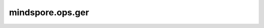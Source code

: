 mindspore.ops.ger
=================

.. py:function:: mindspore.ops.ger(input, other)

    计算输入一维Tensor `input` 与 `other` 的外积。如果 `input` shape为 :math:`(m,)` ，`other` shape为 :math:`(n,)` ，则输出的shape为 :math:`(m, n)` 。

    .. note::
        Ascend不支持float64数据格式的输入。

    参数：
        - **input** (Tensor) - 输入1-D Tensor，数据类型为float16、float32或float64。
        - **other** (Tensor) - 输入1-D Tensor，数据类型为float16、float32或float64，输入数据类型需和 `input` 保持一致。

    返回：
        Tensor，与 `input` 数据类型相同的输出Tensor。如果 `input` shape为 :math:`(m,)` ，`other` shape为 :math:`(n,)` ，则输出的shape为 :math:`(m, n)` 。

    异常：
        - **TypeError** - `input` 或 `other` 不是一维Tensor。
        - **TypeError** - 输入的 `input` 与 `other` 数据类型不是float16、float32或float64。
        - **TypeError** - 输入的 `input` 与 `other` 数据类型不一致。
